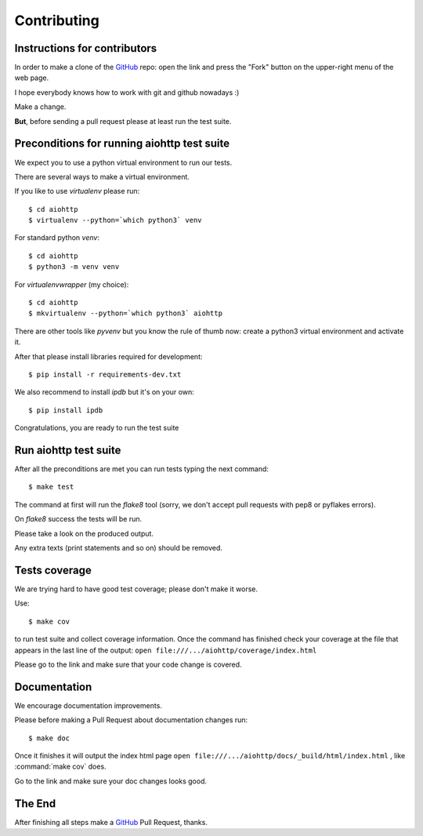 .. _aiohttp-contributing:

Contributing
============

.. _GitHub: https://github.com/KeepSafe/aiohttp

Instructions for contributors
-----------------------------


In order to make a clone of the GitHub_ repo: open the link and press the
"Fork" button on the upper-right menu of the web page.

I hope everybody knows how to work with git and github nowadays :)

Make a change.

**But**, before sending a pull request please at least run the test suite.

Preconditions for running aiohttp test suite
--------------------------------------------

We expect you to use a python virtual environment to run our tests.

There are several ways to make a virtual environment.

If you like to use *virtualenv* please run::

   $ cd aiohttp
   $ virtualenv --python=`which python3` venv

For standard python *venv*::

   $ cd aiohttp
   $ python3 -m venv venv

For *virtualenvwrapper* (my choice)::

   $ cd aiohttp
   $ mkvirtualenv --python=`which python3` aiohttp

There are other tools like *pyvenv* but you know the rule of thumb
now: create a python3 virtual environment and activate it.

After that please install libraries required for development::

   $ pip install -r requirements-dev.txt

We also recommend to install *ipdb* but it's on your own::

   $ pip install ipdb

Congratulations, you are ready to run the test suite


Run aiohttp test suite
----------------------

After all the preconditions are met you can run tests typing the next
command::

   $ make test

The command at first will run the *flake8* tool (sorry, we don't accept
pull requests with pep8 or pyflakes errors).

On *flake8* success the tests will be run.

Please take a look on the produced output.

Any extra texts (print statements and so on) should be removed.


Tests coverage
--------------

We are trying hard to have good test coverage; please don't make it worse.

Use::

   $ make cov

to run test suite and collect coverage information. Once the command
has finished check your coverage at the file that appears in the last
line of the output:
``open file:///.../aiohttp/coverage/index.html``

Please go to the link and make sure that your code change is covered.


Documentation
-------------

We encourage documentation improvements.

Please before making a Pull Request about documentation changes run::

   $ make doc

Once it finishes it will output the index html page
``open file:///.../aiohttp/docs/_build/html/index.html``
, like :command:`make cov` does.

Go to the link and make sure your doc changes looks good.

The End
-------

After finishing all steps make a GitHub_ Pull Request, thanks.
